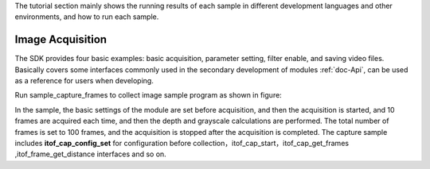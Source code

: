 The tutorial section mainly shows the running results of each sample in different development languages ​​and other environments, and how to run each sample.

Image Acquisition
====================================

The SDK provides four basic examples: basic acquisition, parameter setting, filter enable, and saving video files.
Basically covers some interfaces commonly used in the secondary development of modules :ref:`doc-Api`,
can be used as a reference for users when developing.


Run sample_capture_frames to collect image sample program as shown in figure:

.. image:: imageC/win_C4.jpg


In the sample, the basic settings of the module are set before acquisition, and then the acquisition is started, and 10 frames are acquired each time, and then the depth and grayscale calculations are performed. The total number of frames is set to 100 frames, and the acquisition is stopped after the acquisition is completed.
The capture sample includes **itof_cap_config_set**  for configuration before collection，itof_cap_start，itof_cap_get_frames
,itof_frame_get_distance interfaces and so on.




















